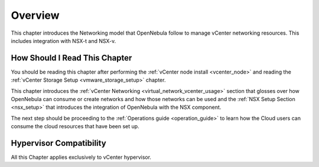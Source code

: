 .. _vmware_networking_setup_overview:

================================================================================
Overview
================================================================================

This chapter introduces the Networking model that OpenNebula follow to manage vCenter networking resources. This includes integration with NSX-t and NSX-v.

How Should I Read This Chapter
================================================================================

You should be reading this chapter after performing the :ref:`vCenter node install <vcenter_node>` and reading the :ref:`vCenter Storage Setup <vmware_storage_setup>` chapter.

This chapter introduces the :ref:`vCenter Networking <virtual_network_vcenter_usage>` section that glosses over how OpenNebula can consume or create networks and how those networks can be used and the :ref:`NSX Setup Section <nsx_setup>` that introduces the integration of OpenNebula with the NSX component.

The next step should be proceeding to the :ref:`Operations guide <operation_guide>` to learn how the Cloud users can consume the cloud resources that have been set up.

Hypervisor Compatibility
================================================================================

All this Chapter applies exclusively to vCenter hypervisor.
